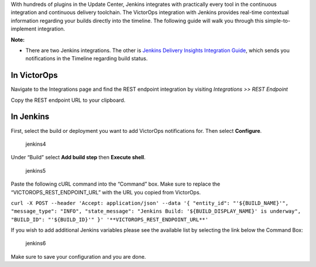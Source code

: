 With hundreds of plugins in the Update Center, Jenkins integrates with
practically every tool in the continuous integration and continuous
delivery toolchain. The VictorOps integration with Jenkins provides
real-time contextual information regarding your builds directly into the
timeline. The following guide will walk you through this
simple-to-implement integration.

**Note:** 

-  There are two Jenkins integrations. The other is `Jenkins Delivery
   Insights Integration
   Guide <https://help.victorops.com/knowledge-base/victorops-jenkins2-integration/>`__,
   which sends you notifications in the Timeline regarding build status.

**In VictorOps**
----------------

Navigate to the Integrations page and find the REST endpoint integration
by visiting *Integrations >> REST Endpoint*

Copy the REST endpoint URL to your clipboard.

.. image:: images/rest-final.png

**In Jenkins**
--------------

First, select the build or deployment you want to add VictorOps
notifications for. Then select **Configure**.

.. figure:: images/jenkins4.png
   :alt: jenkins4

   jenkins4

Under “Build” select **Add build step** then **Execute shell**.

.. figure:: images/jenkins5.png
   :alt: jenkins5

   jenkins5

Paste the following cURL command into the “Command” box. Make sure to
replace the “VICTOROPS_REST_ENDPOINT_URL” with the URL you copied from
VictorOps.

``curl -X POST --header 'Accept: application/json' --data '{ "entity_id": "'${BUILD_NAME}'", "message_type": "INFO", "state_message": "Jenkins Build: '${BUILD_DISPLAY_NAME}' is underway", "BUILD_ID": "'${BUILD_ID}'" }' '**VICTOROPS_REST_ENDPOINT_URL**'``

If you wish to add additional Jenkins variables please see the available
list by selecting the link below the Command Box:

.. figure:: images/jenkins6.png
   :alt: jenkins6

   jenkins6

Make sure to save your configuration and you are done.
